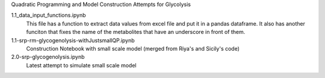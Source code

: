 Quadratic Programming and Model Construction Attempts for Glycolysis

1.1_data_input_functions.ipynb
  This file has a function to extract data values from excel file and put it in a pandas dataframe. It also has another funciton that fixes the name of the metabolites that have an underscore in front of them.

1.1-srp-rm-glycogenolysis-withJustsmallQP.ipynb 
  Construction Notebook with small scale model (merged from Riya's and Sicily's code) 
 
2.0-srp-glycogenolysis.ipynb 
  Latest attempt to simulate small scale model 
  
  
